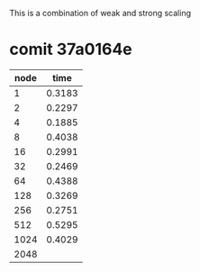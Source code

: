 
This is a combination of weak and strong scaling

* comit 37a0164e
  | node |   time |
  |------+--------|
  |    1 | 0.3183 |
  |    2 | 0.2297 |
  |    4 | 0.1885 |
  |------+--------|
  |    8 | 0.4038 |
  |   16 | 0.2991 |
  |   32 | 0.2469 |
  |------+--------|
  |   64 | 0.4388 |
  |  128 | 0.3269 |
  |  256 | 0.2751 |
  |------+--------|
  |  512 | 0.5295 |
  | 1024 | 0.4029 |
  | 2048 |        |


